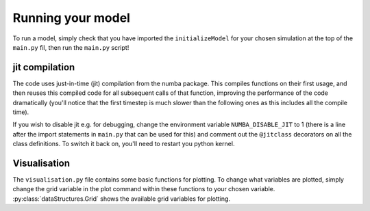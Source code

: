 Running your model
==================

To run a model, simply check that you have imported the ``initializeModel`` for your chosen simulation at the top of the ``main.py`` fil, then run the ``main.py`` script!

jit compilation
---------------
The code uses just-in-time (jit) compilation from the numba package.  This compiles functions on their first usage, and then reuses this compiled code for all subsequent calls of that function, improving the performance of the code dramatically (you'll notice that the first timestep is much slower than the following ones as this includes all the compile time).  

If you wish to disable jit e.g. for debugging, change the environment variable ``NUMBA_DISABLE_JIT`` to 1 (there is a line after the import statements in ``main.py`` that can be used for this) and comment out the ``@jitclass`` decorators on all the class definitions.  To switch it back on, you'll need to restart you python kernel.

Visualisation
-------------

The ``visualisation.py`` file contains some basic functions for plotting.  To change what variables are plotted, simply change the grid variable in the plot command within these functions to your chosen variable.  :py:class:`dataStructures.Grid` shows the available grid variables for plotting.




